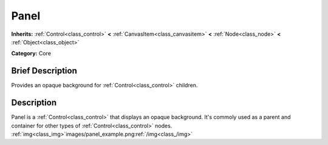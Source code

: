 .. _class_Panel:

Panel
=====

**Inherits:** :ref:`Control<class_control>` **<** :ref:`CanvasItem<class_canvasitem>` **<** :ref:`Node<class_node>` **<** :ref:`Object<class_object>`

**Category:** Core

Brief Description
-----------------

Provides an opaque background for :ref:`Control<class_control>` children.

Description
-----------

Panel is a :ref:`Control<class_control>` that displays an opaque background. It's commoly used as a parent and container for other types of :ref:`Control<class_control>` nodes. :ref:`img<class_img>`images/panel_example.png:ref:`/img<class_/img>`

